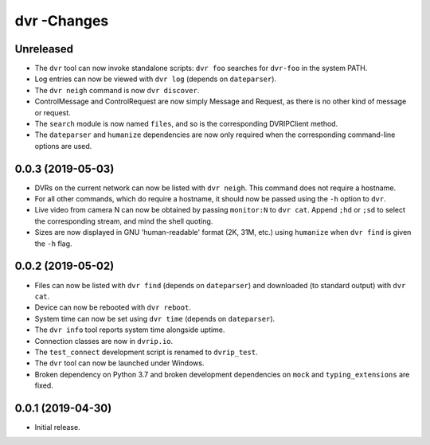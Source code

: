 dvr -Changes
=======

Unreleased
----------

* The ``dvr`` tool can now invoke standalone scripts: ``dvr foo``
  searches for ``dvr-foo`` in the system PATH.
* Log entries can now be viewed with ``dvr log`` (depends on
  ``dateparser``).
* The ``dvr neigh`` command is now ``dvr discover``.
* ControlMessage and ControlRequest are now simply Message and Request,
  as there is no other kind of message or request.
* The ``search`` module is now named ``files``, and so is the
  corresponding DVRIPClient method.
* The ``dateparser`` and ``humanize`` dependencies are now only required
  when the corresponding command-line options are used.

0.0.3 (2019-05-03)
------------------

* DVRs on the current network can now be listed with ``dvr neigh``.
  This command does not require a hostname.
* For all other commands, which do require a hostname, it should now be
  passed using the ``-h`` option to ``dvr``.
* Live video from camera N can now be obtained by passing ``monitor:N``
  to ``dvr cat``.  Append ``;hd`` or ``;sd`` to select the corresponding
  stream, and mind the shell quoting.
* Sizes are now displayed in GNU 'human-readable' format (2K, 31M, etc.)
  using ``humanize`` when ``dvr find`` is given the ``-h`` flag.

0.0.2 (2019-05-02)
------------------

* Files can now be listed with ``dvr find`` (depends on ``dateparser``)
  and downloaded (to standard output) with ``dvr cat``.
* Device can now be rebooted with ``dvr reboot``.
* System time can now be set using ``dvr time`` (depends on
  ``dateparser``).
* The ``dvr info`` tool reports system time alongside uptime.
* Connection classes are now in ``dvrip.io``.
* The ``test_connect`` development script is renamed to ``dvrip_test``.
* The ``dvr`` tool can now be launched under Windows.
* Broken dependency on Python 3.7 and broken development dependencies on
  ``mock`` and ``typing_extensions`` are fixed.

0.0.1 (2019-04-30)
------------------

* Initial release.
